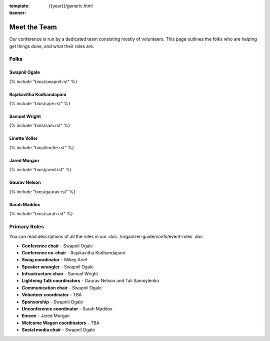 :template: {{year}}/generic.html
:banner:

Meet the Team
=============

Our conference is run by a dedicated team consisting mostly of volunteers.
This page outlines the folks who are helping get things done, and what their roles are.

Folks
-----

Swapnil Ogale
~~~~~~~~~~~~~~

{% include "bios/swapnil.rst" %}

Rajakavitha Kodhandapani
~~~~~~~~~~~~~~~~~~~~~~~~

{% include "bios/rajie.rst" %}

Samuel Wright
~~~~~~~~~~~~~~~~~~

{% include "bios/sam.rst" %}

Linette Voller
~~~~~~~~~~~~~~~~~~

{% include "bios/linette.rst" %}

Jared Morgan
~~~~~~~~~~~~~~~~~~

{% include "bios/jared.rst" %}

Gaurav Nelson
~~~~~~~~~~~~~~~~~~

{% include "bios/gaurav.rst" %}

Sarah Maddox
~~~~~~~~~~~~~~~~~~

{% include "bios/sarah.rst" %}


Primary Roles
-------------

You can read descriptions of all the roles in our :doc:`/organizer-guide/confs/event-roles` doc.

* **Conference chair** - Swapnil Ogale
* **Conference co-chair** - Rajakavitha Kodhandapani
* **Swag coordinator** - Mikey Ariel
* **Speaker wrangler** - Swapnil Ogale
* **Infrastructure chair** - Samuel Wright
* **Lightning Talk coordinators** - Gaurav Nelson and Tali Samoylenko
* **Communication chair** - Swapnil Ogale
* **Volunteer coordinator** - TBA
* **Sponsorship** - Swapnil Ogale
* **Unconference coordinator** - Sarah Maddox
* **Emcee** - Jared Morgan
* **Welcome Wagon coordinators** - TBA
* **Social media chair** - Swapnil Ogale
